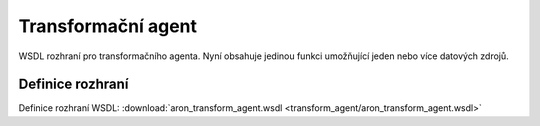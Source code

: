 .. _api_transform_agent:

=====================
Transformační agent
=====================

WSDL rozhraní pro transformačního agenta. Nyní obsahuje 
jedinou funkci umožňující jeden nebo více datových zdrojů.

Definice rozhraní
=======================

Definice rozhraní WSDL: :download:`aron_transform_agent.wsdl <transform_agent/aron_transform_agent.wsdl>`

